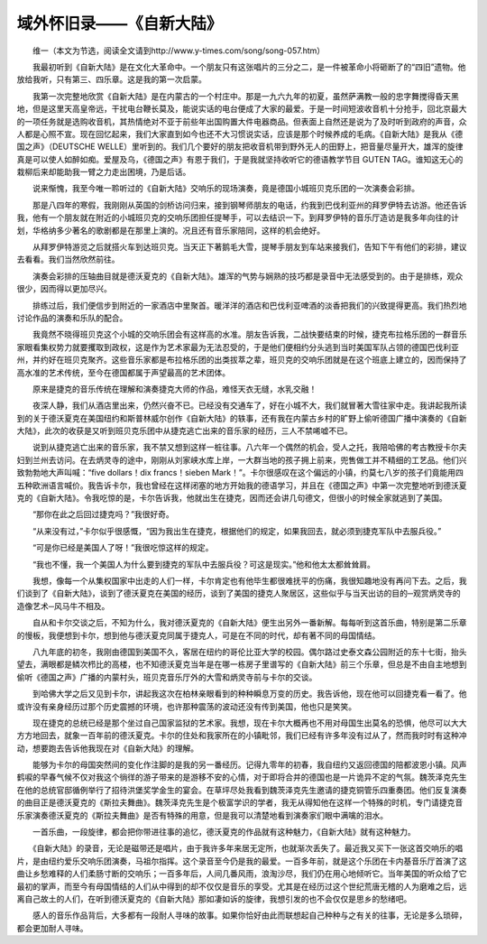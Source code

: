 域外怀旧录——《自新大陆》
---------------------------

　　维一（本文为节选，阅读全文请到http://www.y-times.com/song/song-057.htm）

　　我最初听到《自新大陆》是在文化大革命中。一个朋友只有这张唱片的三分之二，是一件被革命小将砸断了的“四旧”遗物。他放给我听，只有第三、四乐章。这是我的第一次启蒙。

　　我第一次完整地欣赏《自新大陆》是在内蒙古的一个村庄中。那是一九六九年的初夏，虽然萨满教一般的忠字舞搅得昏天黑地，但是这里天高皇帝远，干扰电台鞭长莫及，能说实话的电台便成了大家的最爱。于是一时间短波收音机十分抢手，回北京最大的一项任务就是选购收音机，其热情绝对不亚于前些年出国购置大件电器商品。但表面上自然还是说为了及时听到政府的声音，众人都是心照不宣。现在回忆起来，我们大家直到如今也还不大习惯说实话，应该是那个时候养成的毛病。《自新大陆》是我从《德国之声》（DEUTSCHE WELLE）里听到的。我们几个要好的朋友把收音机带到野外无人的田野上，把音量尽量开大，雄浑的旋律真是可以使人如醉如痴。爱屋及乌，《德国之声》有恩于我们，于是我就坚持收听它的德语教学节目 GUTEN TAG。谁知这无心的栽柳后来却能助我一臂之力走出困境，乃是后话。

　　说来惭愧，我至今唯一聆听过的《自新大陆》交响乐的现场演奏，竟是德国小城班贝克乐团的一次演奏会彩排。

　　那是八四年的寒假，我刚刚从英国的剑桥访问归来，接到钢琴师朋友的电话，约我到巴伐利亚州的拜罗伊特去访游。他还告诉我，他有一个朋友就在附近的小城班贝克的交响乐团担任提琴手，可以去结识一下。到拜罗伊特的音乐厅造访是我多年向往的计划，华格纳多少著名的歌剧都是在那里上演的。况且还有音乐家陪同，这样的机会绝好。

　　从拜罗伊特游览之后就搭火车到达班贝克。当天正下著鹅毛大雪，提琴手朋友到车站来接我们，告知下午有他们的彩排，建议去看看。我们当然欣然前往。

　　演奏会彩排的压轴曲目就是德沃夏克的《自新大陆》。雄浑的气势与娴熟的技巧都是录音中无法感受到的。由于是排练，观众很少，因而得以更加尽兴。

　　排练过后，我们便信步到附近的一家酒店中里聚首。暖洋洋的酒店和巴伐利亚啤酒的淡香把我们的兴致提得更高。我们热烈地讨论作品的演奏和乐队的配合。

　　我竟然不晓得班贝克这个小城的交响乐团会有这样高的水准。朋友告诉我，二战快要结束的时候，捷克布拉格乐团的一群音乐家眼看集权势力就要攫取到政权，这是作为艺术家最为无法忍受的，于是他们便相约分头逃到当时美国军队占领的德国巴伐利亚州，并约好在班贝克聚齐。这些音乐家都是布拉格乐团的出类拔萃之辈，班贝克的交响乐团就是在这个班底上建立的，因而保持了高水准的艺术传统，至今在德国都属于声望最高的艺术团体。

　　原来是捷克的音乐传统在理解和演奏捷克大师的作品，难怪天衣无缝，水乳交融！

　　夜深人静，我们从酒店里出来，仍然兴奋不已。已经没有交通车了，好在小城不大，我们就冒著大雪往家中走。我讲起我所读到的关于德沃夏克在美国纽约和斯普林威尔创作《自新大陆》的轶事，还有我在内蒙古乡村的旷野上偷听德国广播中演奏的《自新大陆》，此次的收获是又听到班贝克乐团中从捷克逃亡出来的音乐家的经历，三人不禁唏嘘不已。

　　说到从捷克逃亡出来的音乐家，我不禁又想到这样一桩往事。八六年一个偶然的机会，受人之托，我陪哈佛的考古教授卡尔夫妇到兰州去访问。在去炳灵寺的途中，刚刚从刘家峡水库上岸，一大群当地的孩子拥上前来，兜售做工并不精细的工艺品。他们兴致勃勃地大声叫喊：“five dollars！dix francs！sieben Mark！”。卡尔很感叹在这个偏远的小镇，约莫七八岁的孩子们竟能用四五种欧洲语言喊价。我告诉卡尔，我也曾经在这样闭塞的地方开始我的德语学习，并且在《德国之声》中第一次完整地听到德沃夏克的《自新大陆》。令我吃惊的是，卡尔告诉我，他就出生在捷克，因而还会讲几句德文，但很小的时候全家就逃到了美国。

　　“那你在此之后回过捷克吗？”我很好奇。

　　“从来没有过，”卡尔似乎很感慨，“因为我出生在捷克，根据他们的规定，如果我回去，就必须到捷克军队中去服兵役。”

　　“可是你已经是美国人了呀！”我很吃惊这样的规定。

　　“我也不懂，我一个美国人为什么要到捷克的军队中去服兵役？可这是现实。”他和他太太都耸耸肩。

　　我想，像每一个从集权国家中出走的人们一样，卡尔肯定也有他毕生都很难抚平的伤痛，我很知趣地没有再问下去。之后，我们谈到了《自新大陆》，谈到了德沃夏克在美国的经历，谈到了美国的捷克人聚居区，这些似乎与当天出访的目的─观赏炳灵寺的造像艺术─风马牛不相及。

　　自从和卡尔交谈之后，不知为什么，我对德沃夏克的《自新大陆》便生出另外一番新解。每每听到这首乐曲，特别是第二乐章的慢板，我便想到卡尔，想到他与德沃夏克同属于捷克人，可是在不同的时代，却有著不同的母国情结。

　　八九年底的初冬，我刚由德国到美国不久，客居在纽约的哥伦比亚大学的校园。偶尔路过史泰文森公园附近的东十七街，抬头望去，满眼都是鳞次栉比的高楼，也不知德沃夏克当年是在哪一栋房子里谱写的《自新大陆》前三个乐章，但总是不由自主地想到偷听《德国之声》广播的内蒙村头，班贝克音乐厅外的大雪和炳灵寺前与卡尔的交谈。

　　到哈佛大学之后又见到卡尔，讲起我这次在柏林亲眼看到的种种瞬息万变的历史。我告诉他，现在他可以回捷克看一看了。他或许没有亲身经历过那个历史震撼的环境，也许那种震荡的波动还没有传到美国，他也只是笑笑。

　　现在捷克的总统已经是那个坐过自己国家监狱的艺术家。我想，现在卡尔大概再也不用对母国生出莫名的恐惧，他尽可以大大方方地回去，就象一百年前的德沃夏克。卡尔的住处和我家所在的小镇毗邻，我们已经有许多年没有过从了，然而我时时有这种冲动，想要跑去告诉他我现在对《自新大陆》的理解。

　　能够为卡尔的母国突然间的变化作注脚的是我的另一番经历。记得九零年的初春，我自纽约又返回德国的陪都波恩小镇。风声鹤唳的早春气候不仅对我这个徜徉的游子带来的是游移不安的心情，对于即将合并的德国也是一片诡异不定的气氛。魏茨泽克先生在他的总统官邸循例举行了招待洪堡奖学金生的宴会。在草坪尽处我看到魏茨泽克先生邀请的捷克铜管乐四重奏团。他们反复演奏的曲目正是德沃夏克的《斯拉夫舞曲》。魏茨泽克先生是个极富学识的学者，我无从得知他在这样一个特殊的时机，专门请捷克音乐家演奏德沃夏克的《斯拉夫舞曲》是否有特殊的用意，但是我可以清楚地看到演奏家们眼中满噙的泪水。

　　一首乐曲，一段旋律，都会把你带进往事的追忆，德沃夏克的作品就有这种魅力，《自新大陆》就有这种魅力。

　　《自新大陆》的录音，无论是磁带还是唱片，由于我许多年来居无定所，也就渐次丢失了。最近我又买下一张这首交响乐的唱片，是由纽约爱乐交响乐团演奏，马祖尔指挥。这个录音至今仍是我的最爱。一百多年前，就是这个乐团在卡内基音乐厅首演了这曲让乡愁难释的人们柔肠寸断的交响乐；一百多年后，人间几番风雨，浪淘沙尽，我们仍在用心地倾听它。当年美国的听众给了它最初的掌声，而至今有母国情结的人们从中得到的却不仅仅是音乐的享受。尤其是在经历过这个世纪荒唐无稽的人为磨难之后，远离自己故土的人们，在听到德沃夏克的《自新大陆》那如凄如诉的旋律，我想引发的也不会仅仅是思乡的愁绪吧。

　　感人的音乐作品背后，大多都有一段耐人寻味的故事。如果你恰好由此而联想起自己种种与之有关的往事，无论是多么琐碎，都会更加耐人寻味。

